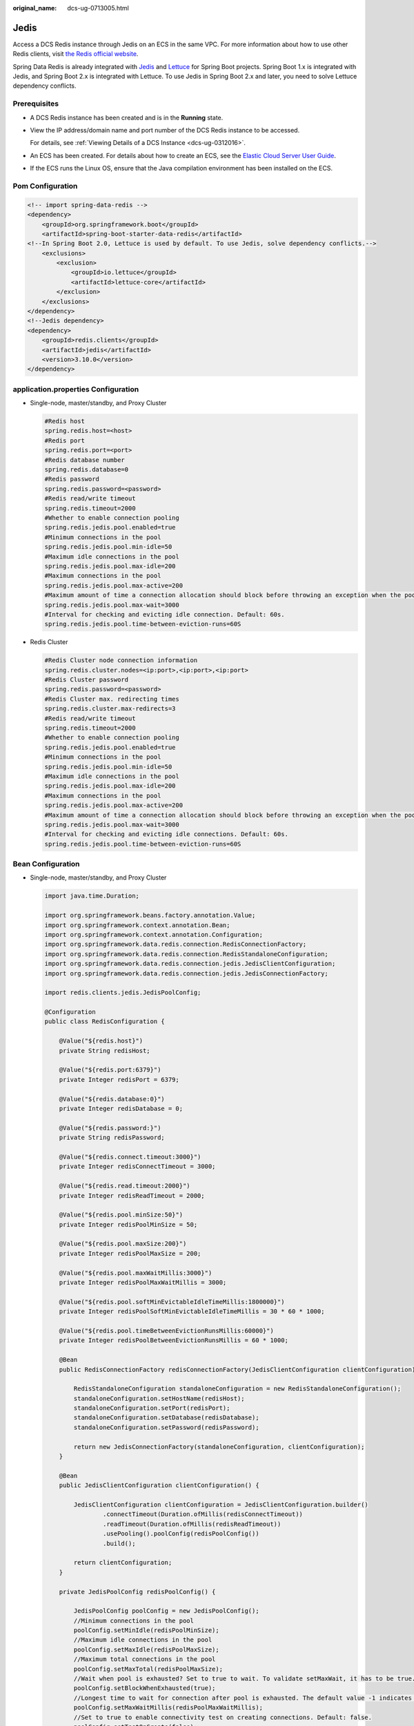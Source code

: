 :original_name: dcs-ug-0713005.html

.. _dcs-ug-0713005:

Jedis
=====

Access a DCS Redis instance through Jedis on an ECS in the same VPC. For more information about how to use other Redis clients, visit `the Redis official website <https://redis.io/clients>`__.

Spring Data Redis is already integrated with `Jedis <https://github.com/redis/jedis>`__ and `Lettuce <https://github.com/lettuce-io/lettuce-core>`__ for Spring Boot projects. Spring Boot 1.x is integrated with Jedis, and Spring Boot 2.x is integrated with Lettuce. To use Jedis in Spring Boot 2.x and later, you need to solve Lettuce dependency conflicts.

Prerequisites
-------------

-  A DCS Redis instance has been created and is in the **Running** state.

-  View the IP address/domain name and port number of the DCS Redis instance to be accessed.

   For details, see :ref:`Viewing Details of a DCS Instance <dcs-ug-0312016>`.

-  An ECS has been created. For details about how to create an ECS, see the `Elastic Cloud Server User Guide <https://docs.otc.t-systems.com/en-us/usermanual/ecs/en-us_topic_0163572588.html>`__.

-  If the ECS runs the Linux OS, ensure that the Java compilation environment has been installed on the ECS.

Pom Configuration
-----------------

.. code-block::

   <!-- import spring-data-redis -->
   <dependency>
       <groupId>org.springframework.boot</groupId>
       <artifactId>spring-boot-starter-data-redis</artifactId>
   <!--In Spring Boot 2.0, Lettuce is used by default. To use Jedis, solve dependency conflicts.-->
       <exclusions>
           <exclusion>
               <groupId>io.lettuce</groupId>
               <artifactId>lettuce-core</artifactId>
           </exclusion>
       </exclusions>
   </dependency>
   <!--Jedis dependency>
   <dependency>
       <groupId>redis.clients</groupId>
       <artifactId>jedis</artifactId>
       <version>3.10.0</version>
   </dependency>

application.properties Configuration
------------------------------------

-  Single-node, master/standby, and Proxy Cluster

   .. code-block::

      #Redis host
      spring.redis.host=<host>
      #Redis port
      spring.redis.port=<port>
      #Redis database number
      spring.redis.database=0
      #Redis password
      spring.redis.password=<password>
      #Redis read/write timeout
      spring.redis.timeout=2000
      #Whether to enable connection pooling
      spring.redis.jedis.pool.enabled=true
      #Minimum connections in the pool
      spring.redis.jedis.pool.min-idle=50
      #Maximum idle connections in the pool
      spring.redis.jedis.pool.max-idle=200
      #Maximum connections in the pool
      spring.redis.jedis.pool.max-active=200
      #Maximum amount of time a connection allocation should block before throwing an exception when the pool is exhausted. The default value -1 indicates to wait indefinitely.
      spring.redis.jedis.pool.max-wait=3000
      #Interval for checking and evicting idle connection. Default: 60s.
      spring.redis.jedis.pool.time-between-eviction-runs=60S

-  Redis Cluster

   .. code-block::

      #Redis Cluster node connection information
      spring.redis.cluster.nodes=<ip:port>,<ip:port>,<ip:port>
      #Redis Cluster password
      spring.redis.password=<password>
      #Redis Cluster max. redirecting times
      spring.redis.cluster.max-redirects=3
      #Redis read/write timeout
      spring.redis.timeout=2000
      #Whether to enable connection pooling
      spring.redis.jedis.pool.enabled=true
      #Minimum connections in the pool
      spring.redis.jedis.pool.min-idle=50
      #Maximum idle connections in the pool
      spring.redis.jedis.pool.max-idle=200
      #Maximum connections in the pool
      spring.redis.jedis.pool.max-active=200
      #Maximum amount of time a connection allocation should block before throwing an exception when the pool is exhausted. The default value -1 indicates to wait indefinitely.
      spring.redis.jedis.pool.max-wait=3000
      #Interval for checking and evicting idle connections. Default: 60s.
      spring.redis.jedis.pool.time-between-eviction-runs=60S

.. _dcs-ug-0713005__en-us_topic_0148195198_section12244191616:

Bean Configuration
------------------

-  Single-node, master/standby, and Proxy Cluster

   .. code-block::

      import java.time.Duration;

      import org.springframework.beans.factory.annotation.Value;
      import org.springframework.context.annotation.Bean;
      import org.springframework.context.annotation.Configuration;
      import org.springframework.data.redis.connection.RedisConnectionFactory;
      import org.springframework.data.redis.connection.RedisStandaloneConfiguration;
      import org.springframework.data.redis.connection.jedis.JedisClientConfiguration;
      import org.springframework.data.redis.connection.jedis.JedisConnectionFactory;

      import redis.clients.jedis.JedisPoolConfig;

      @Configuration
      public class RedisConfiguration {

          @Value("${redis.host}")
          private String redisHost;

          @Value("${redis.port:6379}")
          private Integer redisPort = 6379;

          @Value("${redis.database:0}")
          private Integer redisDatabase = 0;

          @Value("${redis.password:}")
          private String redisPassword;

          @Value("${redis.connect.timeout:3000}")
          private Integer redisConnectTimeout = 3000;

          @Value("${redis.read.timeout:2000}")
          private Integer redisReadTimeout = 2000;

          @Value("${redis.pool.minSize:50}")
          private Integer redisPoolMinSize = 50;

          @Value("${redis.pool.maxSize:200}")
          private Integer redisPoolMaxSize = 200;

          @Value("${redis.pool.maxWaitMillis:3000}")
          private Integer redisPoolMaxWaitMillis = 3000;

          @Value("${redis.pool.softMinEvictableIdleTimeMillis:1800000}")
          private Integer redisPoolSoftMinEvictableIdleTimeMillis = 30 * 60 * 1000;

          @Value("${redis.pool.timeBetweenEvictionRunsMillis:60000}")
          private Integer redisPoolBetweenEvictionRunsMillis = 60 * 1000;

          @Bean
          public RedisConnectionFactory redisConnectionFactory(JedisClientConfiguration clientConfiguration) {

              RedisStandaloneConfiguration standaloneConfiguration = new RedisStandaloneConfiguration();
              standaloneConfiguration.setHostName(redisHost);
              standaloneConfiguration.setPort(redisPort);
              standaloneConfiguration.setDatabase(redisDatabase);
              standaloneConfiguration.setPassword(redisPassword);

              return new JedisConnectionFactory(standaloneConfiguration, clientConfiguration);
          }

          @Bean
          public JedisClientConfiguration clientConfiguration() {

              JedisClientConfiguration clientConfiguration = JedisClientConfiguration.builder()
                      .connectTimeout(Duration.ofMillis(redisConnectTimeout))
                      .readTimeout(Duration.ofMillis(redisReadTimeout))
                      .usePooling().poolConfig(redisPoolConfig())
                      .build();

              return clientConfiguration;
          }

          private JedisPoolConfig redisPoolConfig() {

              JedisPoolConfig poolConfig = new JedisPoolConfig();
              //Minimum connections in the pool
              poolConfig.setMinIdle(redisPoolMinSize);
              //Maximum idle connections in the pool
              poolConfig.setMaxIdle(redisPoolMaxSize);
              //Maximum total connections in the pool
              poolConfig.setMaxTotal(redisPoolMaxSize);
              //Wait when pool is exhausted? Set to true to wait. To validate setMaxWait, it has to be true.
              poolConfig.setBlockWhenExhausted(true);
              //Longest time to wait for connection after pool is exhausted. The default value -1 indicates to wait indefinitely.
              poolConfig.setMaxWaitMillis(redisPoolMaxWaitMillis);
              //Set to true to enable connectivity test on creating connections. Default: false.
              poolConfig.setTestOnCreate(false);
              //Set to true to enable connectivity test on borrowing connections. Default: false. Set to false for heavy-traffic services to reduce overhead.
              poolConfig.setTestOnBorrow(true);
              //Set to true to enable connectivity test on returning connections. Default: false. Set to false for heavy-traffic services to reduce overhead.
              poolConfig.setTestOnReturn(false);
              //Indicates whether to check for idle connections. If this is set to false, idle connections are not evicted.
              poolConfig.setTestWhileIdle(true);
              //Duration after which idle connections are evicted. If the idle duration is greater than this value and the maximum number of idle connections is reached, idle connections are directly evicted.
              poolConfig.setSoftMinEvictableIdleTimeMillis(redisPoolSoftMinEvictableIdleTimeMillis);
              //Disable MinEvictableIdleTimeMillis().
              poolConfig.setMinEvictableIdleTimeMillis(-1);
              //Interval for checking and evicting idle connections. Default: 60s.
              poolConfig.setTimeBetweenEvictionRunsMillis(redisPoolBetweenEvictionRunsMillis);
              return poolConfig;
          }
      }

-  Redis Cluster

   .. code-block::

      import java.time.Duration;
      import java.util.ArrayList;
      import java.util.List;

      import org.springframework.beans.factory.annotation.Value;
      import org.springframework.context.annotation.Bean;
      import org.springframework.context.annotation.Configuration;
      import org.springframework.data.redis.connection.RedisClusterConfiguration;
      import org.springframework.data.redis.connection.RedisConnectionFactory;
      import org.springframework.data.redis.connection.RedisNode;
      import org.springframework.data.redis.connection.jedis.JedisClientConfiguration;
      import org.springframework.data.redis.connection.jedis.JedisConnectionFactory;

      import redis.clients.jedis.JedisPoolConfig;

      @Configuration
      public class RedisConfiguration {

          @Value("${redis.cluster.nodes}")
          private String redisClusterNodes;

          @Value("${redis.password:}")
          private String redisPassword;

          @Value("${redis.connect.timeout:3000}")
          private Integer redisConnectTimeout = 3000;

          @Value("${redis.read.timeout:2000}")
          private Integer redisReadTimeout = 2000;

          @Value("${redis.pool.minSize:50}")
          private Integer redisPoolMinSize = 50;

          @Value("${redis.pool.maxSize:200}")
          private Integer redisPoolMaxSize = 200;

          @Value("${redis.pool.maxWaitMillis:3000}")
          private Integer redisPoolMaxWaitMillis = 3000;

          @Value("${redis.pool.softMinEvictableIdleTimeMillis:1800000}")
          private Integer redisPoolSoftMinEvictableIdleTimeMillis = 30 * 60 * 1000;

          @Value("${redis.pool.timeBetweenEvictionRunsMillis:60000}")
          private Integer redisPoolBetweenEvictionRunsMillis = 60 * 1000;

          @Bean
          public RedisConnectionFactory redisConnectionFactory(JedisClientConfiguration clientConfiguration) {

              RedisClusterConfiguration clusterConfiguration = new RedisClusterConfiguration();

              List<RedisNode> clusterNodes = new ArrayList<>();
              for (String clusterNodeStr : redisClusterNodes.split(",")) {
                  String[] nodeInfo = clusterNodeStr.split(":");
                  clusterNodes.add(new RedisNode(nodeInfo[0], Integer.valueOf(nodeInfo[1])));
              }
              clusterConfiguration.setClusterNodes(clusterNodes);

              clusterConfiguration.setPassword(redisPassword);
              clusterConfiguration.setMaxRedirects(3);

              return new JedisConnectionFactory(clusterConfiguration, clientConfiguration);
          }

          @Bean
          public JedisClientConfiguration clientConfiguration() {

              JedisClientConfiguration clientConfiguration = JedisClientConfiguration.builder()
                      .connectTimeout(Duration.ofMillis(redisConnectTimeout))
                      .readTimeout(Duration.ofMillis(redisReadTimeout))
                      .usePooling().poolConfig(redisPoolConfig())
                      .build();

              return clientConfiguration;
          }

          private JedisPoolConfig redisPoolConfig() {

              JedisPoolConfig poolConfig = new JedisPoolConfig();
              //Minimum connections in the pool
              poolConfig.setMinIdle(redisPoolMinSize);
              //Maximum idle connections in the pool
              poolConfig.setMaxIdle(redisPoolMaxSize);
              //Maximum total connections in the pool
              poolConfig.setMaxTotal(redisPoolMaxSize);
              //Wait when pool is exhausted? Set to true to wait. To validate setMaxWait, it has to be true.
              poolConfig.setBlockWhenExhausted(true);
              //Longest time to wait for connection after pool is exhausted. The default value -1 indicates to wait indefinitely.
              poolConfig.setMaxWaitMillis(redisPoolMaxWaitMillis);
              //Set to true to enable connectivity test on creating connections. Default: false.
              poolConfig.setTestOnCreate(false);
              //Set to true to enable connectivity test on borrowing connections. Default: false. Set to false for heavy-traffic services to reduce overhead.
              poolConfig.setTestOnBorrow(true);
              //Set to true to enable connectivity test on returning connections. Default: false. Set to false for heavy-traffic services to reduce overhead.
              poolConfig.setTestOnReturn(false);
              //Indicates whether to check for idle connections. If this is set to false, idle connections are not evicted.
              poolConfig.setTestWhileIdle(true);
              //Duration after which idle connections are evicted. If the idle duration is greater than this value and the maximum number of idle connections is reached, idle connections are directly evicted.
              poolConfig.setSoftMinEvictableIdleTimeMillis(redisPoolSoftMinEvictableIdleTimeMillis);
              //Disable MinEvictableIdleTimeMillis().
              poolConfig.setMinEvictableIdleTimeMillis(-1);
              //Interval for checking and evicting idle connections. Default: 60s.
              poolConfig.setTimeBetweenEvictionRunsMillis(redisPoolBetweenEvictionRunsMillis);
              return poolConfig;
          }
      }

(Optional) Configuring SSL Connections
--------------------------------------

If SSL is enabled for the instance, use the following content to replace the JedisClientConfiguration construction method clientConfiguration() in :ref:`Bean Configuration <dcs-ug-0713005__en-us_topic_0148195198_section12244191616>` for connecting to the instance with SSL. For details about whether your DCS Redis instances support SSL, see :ref:`Configuring SSL <dcs-ug-023129>`.

.. code-block::

   @Bean
   public JedisClientConfiguration clientConfiguration() throws Exception {
       JedisClientConfiguration.JedisClientConfigurationBuilder configurationBuilder
           = JedisClientConfiguration.builder()
           .connectTimeout(Duration.ofMillis(redisConnectTimeout))
           .readTimeout(Duration.ofMillis(redisReadTimeout));

       configurationBuilder.usePooling().poolConfig(redisPoolConfig());
       configurationBuilder.useSsl().sslSocketFactory(getTrustStoreSslSocketFactory());
       return configurationBuilder.build();
   }

   private SSLSocketFactory getTrustStoreSslSocketFactory() throws Exception{
       //Load the CA certificate in the user-defined path based on service requirements.
       CertificateFactory cf = CertificateFactory.getInstance("X.509");
       Certificate ca;
       try (InputStream is = new FileInputStream("./ca.crt")) {
           ca = cf.generateCertificate(is);
       }

       //Create keystore.
       String keyStoreType = KeyStore.getDefaultType();
       KeyStore keyStore = KeyStore.getInstance(keyStoreType);
       keyStore.load(null, null);
       keyStore.setCertificateEntry("ca", ca);

       //Create TrustManager.
       TrustManagerFactory trustManagerFactory = TrustManagerFactory.getInstance(
           TrustManagerFactory.getDefaultAlgorithm());
       trustManagerFactory.init(keyStore);

       //Create SSLContext.
       SSLContext context = SSLContext.getInstance("TLS");
       context.init(null, trustManagerFactory.getTrustManagers(), new SecureRandom());
       return context.getSocketFactory();
   }

Parameter Description
---------------------

.. table:: **Table 1** RedisStandaloneConfiguration parameters

   +-----------+---------------+---------------------------------------------------------------+
   | Parameter | Default Value | Description                                                   |
   +===========+===============+===============================================================+
   | hostName  | localhost     | IP address/domain name for connecting to a DCS Redis instance |
   +-----------+---------------+---------------------------------------------------------------+
   | port      | 6379          | Port number                                                   |
   +-----------+---------------+---------------------------------------------------------------+
   | database  | 0             | Database number. Default: 0.                                  |
   +-----------+---------------+---------------------------------------------------------------+
   | password  | ``-``         | Password                                                      |
   +-----------+---------------+---------------------------------------------------------------+

.. table:: **Table 2** RedisClusterConfiguration parameters

   +--------------+------------------------------------------------------------------------------------+
   | Parameter    | Description                                                                        |
   +==============+====================================================================================+
   | clusterNodes | Cluster node connection information, including the node IP address and port number |
   +--------------+------------------------------------------------------------------------------------+
   | maxRedirects | Maximum redirecting times                                                          |
   +--------------+------------------------------------------------------------------------------------+
   | password     | Password                                                                           |
   +--------------+------------------------------------------------------------------------------------+

.. _dcs-ug-0713005__en-us_topic_0148195198_table1153832317251:

.. table:: **Table 3** JedisPoolConfig parameters

   +--------------------------------+---------------+----------------------------------------------------------------------------------------------------------------------------------------------------------------------------------------------------------------------------+
   | Parameter                      | Default Value | Description                                                                                                                                                                                                                |
   +================================+===============+============================================================================================================================================================================================================================+
   | minIdle                        | ``-``         | Minimum connections in the connection pool                                                                                                                                                                                 |
   +--------------------------------+---------------+----------------------------------------------------------------------------------------------------------------------------------------------------------------------------------------------------------------------------+
   | maxIdle                        | ``-``         | Maximum idle connections in the connection pool                                                                                                                                                                            |
   +--------------------------------+---------------+----------------------------------------------------------------------------------------------------------------------------------------------------------------------------------------------------------------------------+
   | maxTotal                       | ``-``         | Maximum total connections in the connection pool                                                                                                                                                                           |
   +--------------------------------+---------------+----------------------------------------------------------------------------------------------------------------------------------------------------------------------------------------------------------------------------+
   | blockWhenExhausted             | true          | Indicates whether to wait after the connection pool is exhausted. **true**: Wait. **false**: Do not wait. To validate **maxWaitMillis**, this parameter must be set to **true**.                                           |
   +--------------------------------+---------------+----------------------------------------------------------------------------------------------------------------------------------------------------------------------------------------------------------------------------+
   | maxWaitMillis                  | -1            | Maximum amount of time (in milliseconds) to wait for connection after the connection pool is exhausted. The default value **-1** indicates to wait indefinitely.                                                           |
   +--------------------------------+---------------+----------------------------------------------------------------------------------------------------------------------------------------------------------------------------------------------------------------------------+
   | testOnCreate                   | false         | Indicates whether to enable connectivity test on creating connections. **false**: Disable. **true**: Enable.                                                                                                               |
   +--------------------------------+---------------+----------------------------------------------------------------------------------------------------------------------------------------------------------------------------------------------------------------------------+
   | testOnBorrow                   | false         | Indicates whether to enable connectivity test on obtaining connections. **false**: Disable. **true**: Enable. For heavy-traffic services, set this parameter to **false** to reduce overhead.                              |
   +--------------------------------+---------------+----------------------------------------------------------------------------------------------------------------------------------------------------------------------------------------------------------------------------+
   | testOnReturn                   | false         | Indicates whether to enable connectivity test on returning connections. **false**: Disable. **true**: Enable. For heavy-traffic services, set this parameter to **false** to reduce overhead.                              |
   +--------------------------------+---------------+----------------------------------------------------------------------------------------------------------------------------------------------------------------------------------------------------------------------------+
   | testWhileIdle                  | false         | Indicates whether to check for idle connections. If this parameter is set to **false**, idle connections are not evicted. Recommended value: **true**.                                                                     |
   +--------------------------------+---------------+----------------------------------------------------------------------------------------------------------------------------------------------------------------------------------------------------------------------------+
   | softMinEvictableIdleTimeMillis | 1800000       | Duration (in milliseconds) after which idle connections are evicted. If the idle duration is greater than this value and the maximum number of idle connections is reached, idle connections are directly evicted.         |
   +--------------------------------+---------------+----------------------------------------------------------------------------------------------------------------------------------------------------------------------------------------------------------------------------+
   | minEvictableIdleTimeMillis     | 60000         | Minimum amount of time (in milliseconds) a connection may remain idle in the pool before it is eligible for eviction. The recommended value is **-1**, indicating that **softMinEvictableIdleTimeMillis** is used instead. |
   +--------------------------------+---------------+----------------------------------------------------------------------------------------------------------------------------------------------------------------------------------------------------------------------------+
   | timeBetweenEvictionRunsMillis  | 60000         | Interval (in milliseconds) for checking and evicting idle connections.                                                                                                                                                     |
   +--------------------------------+---------------+----------------------------------------------------------------------------------------------------------------------------------------------------------------------------------------------------------------------------+

.. table:: **Table 4** JedisClientConfiguration parameters

   +----------------+---------------+---------------------------------------------------------------------------------------------------------------------------+
   | Parameter      | Default Value | Description                                                                                                               |
   +================+===============+===========================================================================================================================+
   | connectTimeout | 2000          | Connection timeout interval, in milliseconds.                                                                             |
   +----------------+---------------+---------------------------------------------------------------------------------------------------------------------------+
   | readTimeout    | 2000          | Timeout interval for waiting for a response, in milliseconds.                                                             |
   +----------------+---------------+---------------------------------------------------------------------------------------------------------------------------+
   | poolConfig     | ``-``         | Pool configurations. For details, see :ref:`JedisPoolConfig <dcs-ug-0713005__en-us_topic_0148195198_table1153832317251>`. |
   +----------------+---------------+---------------------------------------------------------------------------------------------------------------------------+

Suggestion for Configuring DCS Instances
----------------------------------------

-  Connection pool configuration

   .. note::

      The following calculation is applicable only to common service scenarios. You can customize it based on your service requirements.

   There is no standard connection pool size. You can configure one based on your service traffic. The following formulas are for reference:

   -  Minimum number of connections = (QPS of a single node accessing Redis)/(1000 ms/Average time spent on a single command)
   -  Maximum number of connections = (QPS of a single node accessing Redis)/(1000 ms/Average time spent on a single command) x 150%

   For example, if the QPS of a service application is about 10,000, each request needs to access Redis 10 times (that is, 100,000 accesses to Redis every second), and the service application has 10 hosts, the calculation is as follows:

   QPS of a single node accessing Redis = 100,000/10 = 10,000

   Average time spent on a single command = 20 ms (Redis takes 5 ms to 10 ms to process a single command under normal conditions. If network jitter occurs, it takes 15 ms to 20 ms.)

   Minimum number of connections = 10,000/(1000 ms/20 ms) = 200

   Maximum number of connections = 10,000/(1000 ms/20 ms) x 150% = 300
